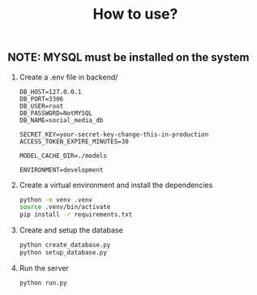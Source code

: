 #+title: How to use?

** NOTE: MYSQL must be installed on the system
1. Create a .env file in backend/
   #+begin_src
    DB_HOST=127.0.0.1
    DB_PORT=3306
    DB_USER=root
    DB_PASSWORD=NotMYSQL
    DB_NAME=social_media_db

    SECRET_KEY=your-secret-key-change-this-in-production
    ACCESS_TOKEN_EXPIRE_MINUTES=30

    MODEL_CACHE_DIR=./models

    ENVIRONMENT=development
   #+end_src

2. Create a virtual environment and install the dependencies
   #+begin_src sh :session emowa
    python -m venv .venv
    source .venv/bin/activate
    pip install -r requirements.txt
   #+end_src

3. Create and setup the database
   #+begin_src sh :session emowa
    python create_database.py
    python setup_database.py
   #+end_src

4. Run the server
   #+begin_src sh :session emowa
    python run.py
   #+end_src
